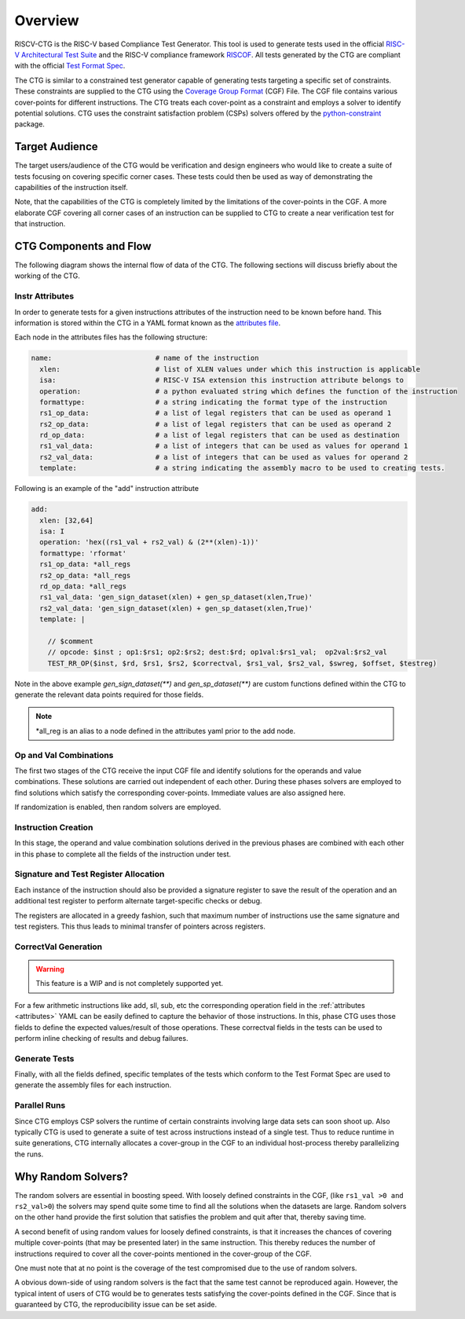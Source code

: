 .. See LICENSE.incore for details

########
Overview
########

RISCV-CTG is the RISC-V based Compliance Test Generator. This tool is used to generate tests used in
the official `RISC-V Architectural Test Suite <https://github.com/riscv/riscv-compliance>`_ and
the RISC-V compliance framework `RISCOF <https://riscof.readthedocs.io>`_. All tests generated by 
the CTG are compliant with the official `Test Format Spec <https://riscof.readthedocs.io/en/latest/testformat.html>`_.

The CTG is similar to a constrained test generator capable of generating tests targeting a specific
set of constraints. These constraints are supplied to the CTG using the `Coverage Group Format
<https://riscv-isac.readthedocs.io/en/latest/cgf.html>`_ (CGF) File. The CGF file contains various
cover-points for different instructions. The CTG treats each cover-point as a constraint and employs a
solver to identify potential solutions. CTG uses the constraint satisfaction problem (CSPs) solvers
offered by the `python-constraint <https://pypi.org/project/python-constraint/>`_ package.

Target Audience
===============

The target users/audience of the CTG would be verification and design engineers who would like to
create a suite of tests focusing on covering specific corner cases. These tests could then be used
as way of demonstrating the capabilities of the instruction itself.

Note, that the capabilities of the CTG is completely limited by the limitations of the cover-points
in the CGF. A more elaborate CGF covering all corner cases of an instruction can be supplied to CTG
to create a near verification test for that instruction.


CTG Components and Flow
=======================

The following diagram shows the internal flow of data of the CTG. The following sections will
discuss briefly about the working of the CTG.

.. figure:: _static/riscv-ctg.png
    :align: center
    :alt: riscv-isac


.. _attributes:

Instr Attributes
----------------

In order to generate tests for a given instructions attributes of the instruction need to be known
before hand. This information is stored within the CTG in a YAML format known as the `attributes file
<https://github.com/riscv/riscv-ctg/riscv_ctg/data/template.yaml>`_.

Each node in the attributes files has the following structure:

.. code-block:: yaml

  name:                         # name of the instruction
    xlen:                       # list of XLEN values under which this instruction is applicable
    isa:                        # RISC-V ISA extension this instruction attribute belongs to
    operation:                  # a python evaluated string which defines the function of the instruction
    formattype:                 # a string indicating the format type of the instruction
    rs1_op_data:                # a list of legal registers that can be used as operand 1
    rs2_op_data:                # a list of legal registers that can be used as operand 2
    rd_op_data:                 # a list of legal registers that can be used as destination
    rs1_val_data:               # a list of integers that can be used as values for operand 1
    rs2_val_data:               # a list of integers that can be used as values for operand 2
    template:                   # a string indicating the assembly macro to be used to creating tests.

Following is an example of the "add" instruction attribute

.. code-block:: yaml

  add:
    xlen: [32,64]
    isa: I
    operation: 'hex((rs1_val + rs2_val) & (2**(xlen)-1))'
    formattype: 'rformat'
    rs1_op_data: *all_regs
    rs2_op_data: *all_regs
    rd_op_data: *all_regs
    rs1_val_data: 'gen_sign_dataset(xlen) + gen_sp_dataset(xlen,True)'
    rs2_val_data: 'gen_sign_dataset(xlen) + gen_sp_dataset(xlen,True)'
    template: |
  
      // $comment
      // opcode: $inst ; op1:$rs1; op2:$rs2; dest:$rd; op1val:$rs1_val;  op2val:$rs2_val
      TEST_RR_OP($inst, $rd, $rs1, $rs2, $correctval, $rs1_val, $rs2_val, $swreg, $offset, $testreg)
  

Note in the above example `gen_sign_dataset(**)` and `gen_sp_dataset(**)` are custom functions 
defined within the CTG to generate the relevant data points required for those fields.

.. note:: \*all_reg is an alias to a node defined in the attributes yaml prior to the add node.

.. _opval_comb:

Op and Val Combinations
-----------------------

The first two stages of the CTG receive the input CGF file and identify solutions for the
operands and value combinations. These solutions are carried out independent of each other. During
these phases solvers are employed to find solutions which satisfy the corresponding cover-points.
Immediate values are also assigned here.

If randomization is enabled, then random solvers are employed.


Instruction Creation
--------------------

In this stage, the operand and value combination solutions derived in the previous phases are combined with
each other in this phase to complete all the fields of the instruction under test.


Signature and Test Register Allocation
---------------------------------------

Each instance of the instruction should also be provided a signature register to save the result of
the operation and an additional test register to perform alternate target-specific checks or debug.

The registers are allocated in a greedy fashion, such that maximum number of instructions use the
same signature and test registers. This thus leads to minimal transfer of pointers across registers.

CorrectVal Generation
---------------------

.. warning:: This feature is a WIP and is not completely supported yet.

For a few arithmetic instructions like add, sll, sub, etc the corresponding operation field in the
:ref:`attributes <attributes>` YAML can be easily defined to capture the behavior of those
instructions. In this, phase CTG uses those fields to define the expected values/result of those
operations. These correctval fields in the tests can be used to perform inline checking of results
and debug failures.

Generate Tests
--------------

Finally, with all the fields defined, specific templates of the tests which conform to the Test
Format Spec are used to generate the assembly files for each instruction.

Parallel Runs
-------------

Since CTG employs CSP solvers the runtime of certain constraints involving large data sets can soon
shoot up. Also typically CTG is used to generate a suite of test across instructions instead of a
single test. Thus to reduce runtime in suite generations, CTG internally allocates a cover-group in
the CGF to an individual host-process thereby parallelizing the runs.

Why Random Solvers?
===================

The random solvers are essential in boosting speed. With loosely defined constraints in the CGF,
(like ``rs1_val >0 and rs2_val>0``) the solvers may spend quite some time to find all the solutions
when the datasets are large. Random solvers on the other hand provide the first solution that
satisfies the problem and quit after that, thereby saving time.

A second benefit of using random values for loosely defined constraints, is that it increases the
chances of covering multiple cover-points (that may be presented later) in the same instruction. This
thereby reduces the number of instructions required to cover all the cover-points mentioned in the
cover-group of the CGF.

One must note that at no point is the coverage of the test compromised due to the use of random
solvers. 

A obvious down-side of using random solvers is the fact that the same test cannot be reproduced
again. However, the typical intent of users of CTG would be to generates tests satisfying the
cover-points defined in the CGF. Since that is guaranteed by CTG, the reproducibility issue can be
set aside.
